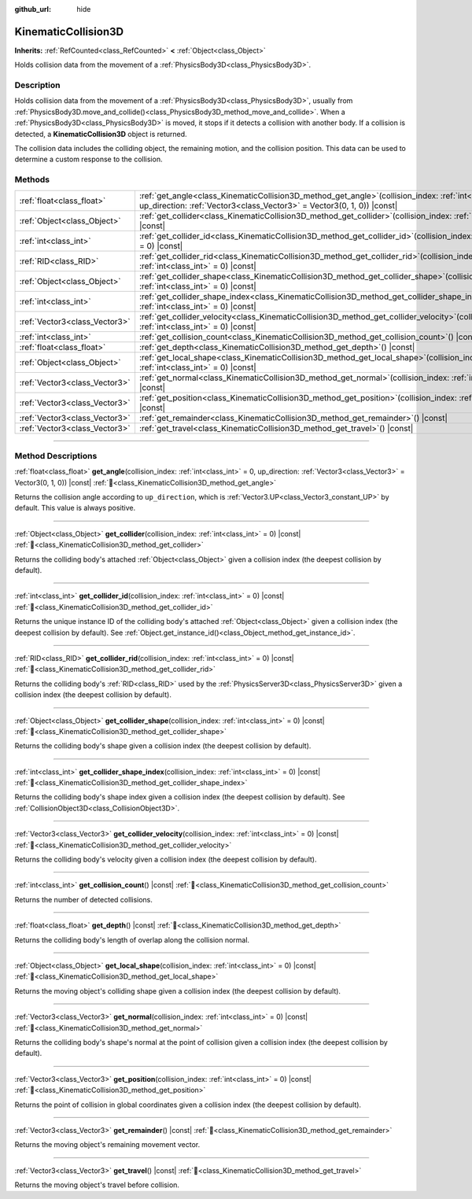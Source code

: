 :github_url: hide

.. DO NOT EDIT THIS FILE!!!
.. Generated automatically from Godot engine sources.
.. Generator: https://github.com/godotengine/godot/tree/master/doc/tools/make_rst.py.
.. XML source: https://github.com/godotengine/godot/tree/master/doc/classes/KinematicCollision3D.xml.

.. _class_KinematicCollision3D:

KinematicCollision3D
====================

**Inherits:** :ref:`RefCounted<class_RefCounted>` **<** :ref:`Object<class_Object>`

Holds collision data from the movement of a :ref:`PhysicsBody3D<class_PhysicsBody3D>`.

.. rst-class:: classref-introduction-group

Description
-----------

Holds collision data from the movement of a :ref:`PhysicsBody3D<class_PhysicsBody3D>`, usually from :ref:`PhysicsBody3D.move_and_collide()<class_PhysicsBody3D_method_move_and_collide>`. When a :ref:`PhysicsBody3D<class_PhysicsBody3D>` is moved, it stops if it detects a collision with another body. If a collision is detected, a **KinematicCollision3D** object is returned.

The collision data includes the colliding object, the remaining motion, and the collision position. This data can be used to determine a custom response to the collision.

.. rst-class:: classref-reftable-group

Methods
-------

.. table::
   :widths: auto

   +-------------------------------+-------------------------------------------------------------------------------------------------------------------------------------------------------------------------------------------+
   | :ref:`float<class_float>`     | :ref:`get_angle<class_KinematicCollision3D_method_get_angle>`\ (\ collision_index\: :ref:`int<class_int>` = 0, up_direction\: :ref:`Vector3<class_Vector3>` = Vector3(0, 1, 0)\ ) |const| |
   +-------------------------------+-------------------------------------------------------------------------------------------------------------------------------------------------------------------------------------------+
   | :ref:`Object<class_Object>`   | :ref:`get_collider<class_KinematicCollision3D_method_get_collider>`\ (\ collision_index\: :ref:`int<class_int>` = 0\ ) |const|                                                            |
   +-------------------------------+-------------------------------------------------------------------------------------------------------------------------------------------------------------------------------------------+
   | :ref:`int<class_int>`         | :ref:`get_collider_id<class_KinematicCollision3D_method_get_collider_id>`\ (\ collision_index\: :ref:`int<class_int>` = 0\ ) |const|                                                      |
   +-------------------------------+-------------------------------------------------------------------------------------------------------------------------------------------------------------------------------------------+
   | :ref:`RID<class_RID>`         | :ref:`get_collider_rid<class_KinematicCollision3D_method_get_collider_rid>`\ (\ collision_index\: :ref:`int<class_int>` = 0\ ) |const|                                                    |
   +-------------------------------+-------------------------------------------------------------------------------------------------------------------------------------------------------------------------------------------+
   | :ref:`Object<class_Object>`   | :ref:`get_collider_shape<class_KinematicCollision3D_method_get_collider_shape>`\ (\ collision_index\: :ref:`int<class_int>` = 0\ ) |const|                                                |
   +-------------------------------+-------------------------------------------------------------------------------------------------------------------------------------------------------------------------------------------+
   | :ref:`int<class_int>`         | :ref:`get_collider_shape_index<class_KinematicCollision3D_method_get_collider_shape_index>`\ (\ collision_index\: :ref:`int<class_int>` = 0\ ) |const|                                    |
   +-------------------------------+-------------------------------------------------------------------------------------------------------------------------------------------------------------------------------------------+
   | :ref:`Vector3<class_Vector3>` | :ref:`get_collider_velocity<class_KinematicCollision3D_method_get_collider_velocity>`\ (\ collision_index\: :ref:`int<class_int>` = 0\ ) |const|                                          |
   +-------------------------------+-------------------------------------------------------------------------------------------------------------------------------------------------------------------------------------------+
   | :ref:`int<class_int>`         | :ref:`get_collision_count<class_KinematicCollision3D_method_get_collision_count>`\ (\ ) |const|                                                                                           |
   +-------------------------------+-------------------------------------------------------------------------------------------------------------------------------------------------------------------------------------------+
   | :ref:`float<class_float>`     | :ref:`get_depth<class_KinematicCollision3D_method_get_depth>`\ (\ ) |const|                                                                                                               |
   +-------------------------------+-------------------------------------------------------------------------------------------------------------------------------------------------------------------------------------------+
   | :ref:`Object<class_Object>`   | :ref:`get_local_shape<class_KinematicCollision3D_method_get_local_shape>`\ (\ collision_index\: :ref:`int<class_int>` = 0\ ) |const|                                                      |
   +-------------------------------+-------------------------------------------------------------------------------------------------------------------------------------------------------------------------------------------+
   | :ref:`Vector3<class_Vector3>` | :ref:`get_normal<class_KinematicCollision3D_method_get_normal>`\ (\ collision_index\: :ref:`int<class_int>` = 0\ ) |const|                                                                |
   +-------------------------------+-------------------------------------------------------------------------------------------------------------------------------------------------------------------------------------------+
   | :ref:`Vector3<class_Vector3>` | :ref:`get_position<class_KinematicCollision3D_method_get_position>`\ (\ collision_index\: :ref:`int<class_int>` = 0\ ) |const|                                                            |
   +-------------------------------+-------------------------------------------------------------------------------------------------------------------------------------------------------------------------------------------+
   | :ref:`Vector3<class_Vector3>` | :ref:`get_remainder<class_KinematicCollision3D_method_get_remainder>`\ (\ ) |const|                                                                                                       |
   +-------------------------------+-------------------------------------------------------------------------------------------------------------------------------------------------------------------------------------------+
   | :ref:`Vector3<class_Vector3>` | :ref:`get_travel<class_KinematicCollision3D_method_get_travel>`\ (\ ) |const|                                                                                                             |
   +-------------------------------+-------------------------------------------------------------------------------------------------------------------------------------------------------------------------------------------+

.. rst-class:: classref-section-separator

----

.. rst-class:: classref-descriptions-group

Method Descriptions
-------------------

.. _class_KinematicCollision3D_method_get_angle:

.. rst-class:: classref-method

:ref:`float<class_float>` **get_angle**\ (\ collision_index\: :ref:`int<class_int>` = 0, up_direction\: :ref:`Vector3<class_Vector3>` = Vector3(0, 1, 0)\ ) |const| :ref:`🔗<class_KinematicCollision3D_method_get_angle>`

Returns the collision angle according to ``up_direction``, which is :ref:`Vector3.UP<class_Vector3_constant_UP>` by default. This value is always positive.

.. rst-class:: classref-item-separator

----

.. _class_KinematicCollision3D_method_get_collider:

.. rst-class:: classref-method

:ref:`Object<class_Object>` **get_collider**\ (\ collision_index\: :ref:`int<class_int>` = 0\ ) |const| :ref:`🔗<class_KinematicCollision3D_method_get_collider>`

Returns the colliding body's attached :ref:`Object<class_Object>` given a collision index (the deepest collision by default).

.. rst-class:: classref-item-separator

----

.. _class_KinematicCollision3D_method_get_collider_id:

.. rst-class:: classref-method

:ref:`int<class_int>` **get_collider_id**\ (\ collision_index\: :ref:`int<class_int>` = 0\ ) |const| :ref:`🔗<class_KinematicCollision3D_method_get_collider_id>`

Returns the unique instance ID of the colliding body's attached :ref:`Object<class_Object>` given a collision index (the deepest collision by default). See :ref:`Object.get_instance_id()<class_Object_method_get_instance_id>`.

.. rst-class:: classref-item-separator

----

.. _class_KinematicCollision3D_method_get_collider_rid:

.. rst-class:: classref-method

:ref:`RID<class_RID>` **get_collider_rid**\ (\ collision_index\: :ref:`int<class_int>` = 0\ ) |const| :ref:`🔗<class_KinematicCollision3D_method_get_collider_rid>`

Returns the colliding body's :ref:`RID<class_RID>` used by the :ref:`PhysicsServer3D<class_PhysicsServer3D>` given a collision index (the deepest collision by default).

.. rst-class:: classref-item-separator

----

.. _class_KinematicCollision3D_method_get_collider_shape:

.. rst-class:: classref-method

:ref:`Object<class_Object>` **get_collider_shape**\ (\ collision_index\: :ref:`int<class_int>` = 0\ ) |const| :ref:`🔗<class_KinematicCollision3D_method_get_collider_shape>`

Returns the colliding body's shape given a collision index (the deepest collision by default).

.. rst-class:: classref-item-separator

----

.. _class_KinematicCollision3D_method_get_collider_shape_index:

.. rst-class:: classref-method

:ref:`int<class_int>` **get_collider_shape_index**\ (\ collision_index\: :ref:`int<class_int>` = 0\ ) |const| :ref:`🔗<class_KinematicCollision3D_method_get_collider_shape_index>`

Returns the colliding body's shape index given a collision index (the deepest collision by default). See :ref:`CollisionObject3D<class_CollisionObject3D>`.

.. rst-class:: classref-item-separator

----

.. _class_KinematicCollision3D_method_get_collider_velocity:

.. rst-class:: classref-method

:ref:`Vector3<class_Vector3>` **get_collider_velocity**\ (\ collision_index\: :ref:`int<class_int>` = 0\ ) |const| :ref:`🔗<class_KinematicCollision3D_method_get_collider_velocity>`

Returns the colliding body's velocity given a collision index (the deepest collision by default).

.. rst-class:: classref-item-separator

----

.. _class_KinematicCollision3D_method_get_collision_count:

.. rst-class:: classref-method

:ref:`int<class_int>` **get_collision_count**\ (\ ) |const| :ref:`🔗<class_KinematicCollision3D_method_get_collision_count>`

Returns the number of detected collisions.

.. rst-class:: classref-item-separator

----

.. _class_KinematicCollision3D_method_get_depth:

.. rst-class:: classref-method

:ref:`float<class_float>` **get_depth**\ (\ ) |const| :ref:`🔗<class_KinematicCollision3D_method_get_depth>`

Returns the colliding body's length of overlap along the collision normal.

.. rst-class:: classref-item-separator

----

.. _class_KinematicCollision3D_method_get_local_shape:

.. rst-class:: classref-method

:ref:`Object<class_Object>` **get_local_shape**\ (\ collision_index\: :ref:`int<class_int>` = 0\ ) |const| :ref:`🔗<class_KinematicCollision3D_method_get_local_shape>`

Returns the moving object's colliding shape given a collision index (the deepest collision by default).

.. rst-class:: classref-item-separator

----

.. _class_KinematicCollision3D_method_get_normal:

.. rst-class:: classref-method

:ref:`Vector3<class_Vector3>` **get_normal**\ (\ collision_index\: :ref:`int<class_int>` = 0\ ) |const| :ref:`🔗<class_KinematicCollision3D_method_get_normal>`

Returns the colliding body's shape's normal at the point of collision given a collision index (the deepest collision by default).

.. rst-class:: classref-item-separator

----

.. _class_KinematicCollision3D_method_get_position:

.. rst-class:: classref-method

:ref:`Vector3<class_Vector3>` **get_position**\ (\ collision_index\: :ref:`int<class_int>` = 0\ ) |const| :ref:`🔗<class_KinematicCollision3D_method_get_position>`

Returns the point of collision in global coordinates given a collision index (the deepest collision by default).

.. rst-class:: classref-item-separator

----

.. _class_KinematicCollision3D_method_get_remainder:

.. rst-class:: classref-method

:ref:`Vector3<class_Vector3>` **get_remainder**\ (\ ) |const| :ref:`🔗<class_KinematicCollision3D_method_get_remainder>`

Returns the moving object's remaining movement vector.

.. rst-class:: classref-item-separator

----

.. _class_KinematicCollision3D_method_get_travel:

.. rst-class:: classref-method

:ref:`Vector3<class_Vector3>` **get_travel**\ (\ ) |const| :ref:`🔗<class_KinematicCollision3D_method_get_travel>`

Returns the moving object's travel before collision.

.. |virtual| replace:: :abbr:`virtual (This method should typically be overridden by the user to have any effect.)`
.. |required| replace:: :abbr:`required (This method is required to be overridden when extending its base class.)`
.. |const| replace:: :abbr:`const (This method has no side effects. It doesn't modify any of the instance's member variables.)`
.. |vararg| replace:: :abbr:`vararg (This method accepts any number of arguments after the ones described here.)`
.. |constructor| replace:: :abbr:`constructor (This method is used to construct a type.)`
.. |static| replace:: :abbr:`static (This method doesn't need an instance to be called, so it can be called directly using the class name.)`
.. |operator| replace:: :abbr:`operator (This method describes a valid operator to use with this type as left-hand operand.)`
.. |bitfield| replace:: :abbr:`BitField (This value is an integer composed as a bitmask of the following flags.)`
.. |void| replace:: :abbr:`void (No return value.)`
